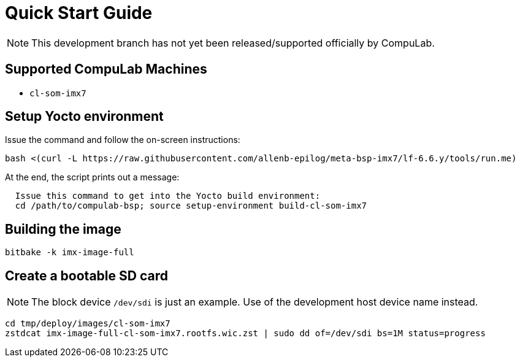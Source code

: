 # Quick Start Guide

NOTE: This development branch has not yet been released/supported officially by CompuLab.

## Supported CompuLab Machines
* `cl-som-imx7`

## Setup Yocto environment
Issue the command and follow the on-screen instructions:
[source,console]
bash <(curl -L https://raw.githubusercontent.com/allenb-epilog/meta-bsp-imx7/lf-6.6.y/tools/run.me)

At the end, the script prints out a message:
```
  Issue this command to get into the Yocto build environment:
  cd /path/to/compulab-bsp; source setup-environment build-cl-som-imx7
```
## Building the image
[source,console]
bitbake -k imx-image-full

## Create a bootable SD card
NOTE: The block device `/dev/sdi` is just an example.
Use of the development host device name instead.

[source,console]
cd tmp/deploy/images/cl-som-imx7
zstdcat imx-image-full-cl-som-imx7.rootfs.wic.zst | sudo dd of=/dev/sdi bs=1M status=progress
